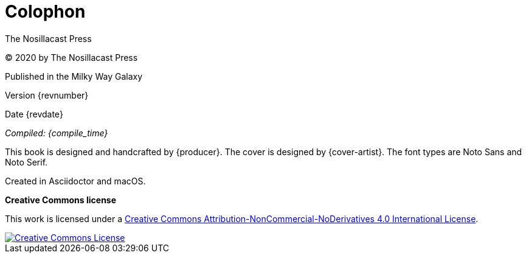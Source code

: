 [colophon]
= Colophon

The Nosillacast Press

(C) 2020 by The Nosillacast Press

Published in the Milky Way Galaxy

Version {revnumber}

Date {revdate}

_Compiled: {compile_time}_

This book is designed and handcrafted by {producer}.
The cover is designed by {cover-artist}.
The font types are Noto Sans and Noto Serif.

Created in Asciidoctor and macOS.

[[license]]
*Creative Commons license*

This work is licensed under a http://creativecommons.org/licenses/by-nc-nd/4.0/[Creative Commons Attribution-NonCommercial-NoDerivatives 4.0 International License, rel='license'].

:imagesdir: assets
[link=http://creativecommons.org/licenses/by-nc-nd/4.0/, rel='license']
image::creativecommons.org_by-nc-nd_4.0_88x31.png[Creative Commons License]
